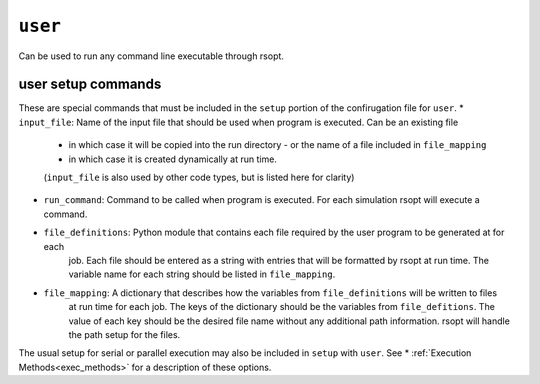 .. _user_ref:

``user``
===========

Can be used to run any command line executable through rsopt.



user setup commands
-------------------
These are special commands that must be included in the ``setup`` portion of the confirugation file for ``user``.
* ``input_file``: Name of the input file that should be used when program is executed. Can be an existing file
    - in which case it will be copied into the run directory - or the name of a file included in ``file_mapping``
    - in which case it is created dynamically at run time.
    (``input_file`` is also used by other code types, but is listed here for clarity)
* ``run_command``: Command to be called when program is executed. For each simulation rsopt will execute a command.
* ``file_definitions``: Python module that contains each file required by the user program to be generated at for each
    job. Each file should be entered as a string with entries that will be formatted by rsopt at run time. The variable
    name for each string should be listed in ``file_mapping``.
* ``file_mapping``: A dictionary that describes how the variables from ``file_definitions`` will be written to files
    at run time for each job. The keys of the dictionary should be the variables from ``file_defitions``. The value
    of each key should be the desired file name without any additional path information. rsopt will handle the path
    setup for the files.

The usual setup for serial or parallel execution may also be included in ``setup`` with ``user``. See
* :ref:`Execution Methods<exec_methods>` for a description of these options.
